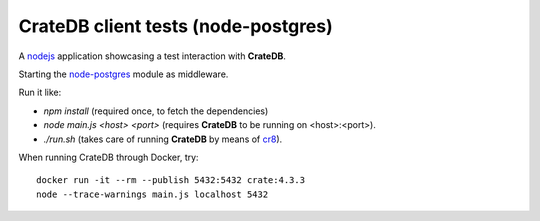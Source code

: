 ====================================
CrateDB client tests (node-postgres)
====================================

A nodejs_ application showcasing a test interaction with **CrateDB**.

Starting the node-postgres_ module as middleware.

Run it like:

- `npm install` (required once, to fetch the dependencies)
- `node main.js <host> <port>` (requires **CrateDB** to be running on <host>:<port>).
- `./run.sh` (takes care of running **CrateDB** by means of cr8_).

When running CrateDB through Docker, try::

	docker run -it --rm --publish 5432:5432 crate:4.3.3
	node --trace-warnings main.js localhost 5432


.. _nodejs: https://nodejs.org/en/
.. _node-postgres: https://node-postgres.com/
.. _cr8: https://github.com/mfussenegger/cr8
